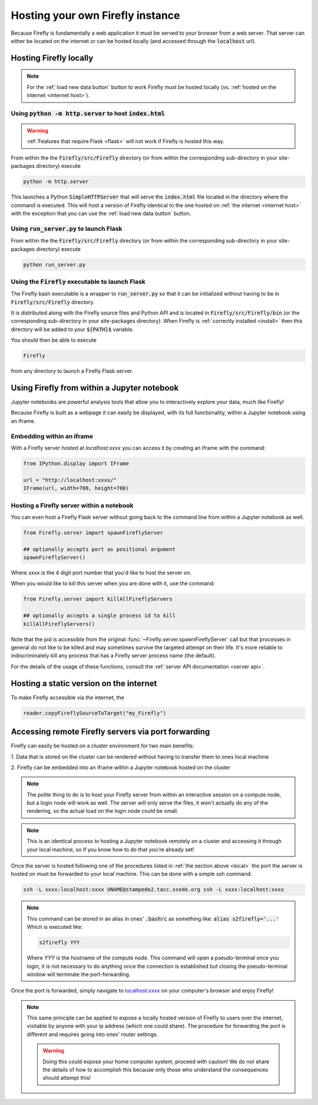 Hosting your own Firefly instance
=================================

Because Firefly is fundamentally a web application it must be served
to your browser from a web server. 
That server can either be located on the internet or can be hosted
locally (and accessed through the :code:`localhost` url). 

.. _local:

Hosting Firefly locally
-----------------------

.. note:: 

    For the :ref:`load new data button` button to work Firefly 
    must be hosted locally (vs. :ref:`hosted on the internet <internet host>`).

Using :code:`python -m http.server` to host :code:`index.html`
+++++++++++++++++++++++++++

.. warning:: 

    :ref:`Features that require Flask <flask>`
    will not work if Firefly is hosted this way.

From within the the :code:`Firefly/src/Firefly` directory (or from within 
the corresponding sub-directory in your site-packages directory) execute

.. code-block:: bash

    python -m http.server

This launches a Python :code:`SimpleHTTPServer` that will serve the 
:code:`index.html` file located in the directory where the command is
executed. 
This will host a version of Firefly identical to the one hosted on 
:ref:`the internet <internet host>` with the exception that you can 
use the :ref:`load new data button` button.

.. _flask host:

Using :code:`run_server.py` to launch Flask
+++++++++++++++++++
From within the the :code:`Firefly/src/Firefly` directory (or from within 
the corresponding sub-directory in your site-packages directory) execute

.. code-block:: bash 

    python run_server.py

Using the :code:`Firefly` executable to launch Flask
++++++++++++++++++++++++++++

The Firefly bash executable is a wrapper to 
:code:`run_server.py` so that it can be initialized without having to 
be in :code:`Firefly/src/Firefly` directory.

It is distributed along with the Firefly source
files and Python API and is located in :code:`Firefly/src/Firefly/bin`
(or the corresponding sub-directory in your site-packages directory).
When Firefly is :ref:`correctly installed <install>` then this directory
will be added to your :code:`${PATH}$` variable. 

You should then be able to execute

.. code-block:: bash

    Firefly

from any directory to launch a Firefly Flask server.

Using Firefly from within a Jupyter notebook
--------------------------------------------

Jupyter notebooks are powerful analysis tools that allow you to
interactively explore your data, much like Firefly!

Because Firefly is built as a webpage it can easily be displayed,
with its full functionality, within a Jupyter notebook using an iframe.

.. image:: _static/jupyter_embed.png
    :align: center

Embedding within an iframe
++++++++++++++++++++++++++

With a Firefly server hosted at `localhost:xxxx` you can access it
by creating an iframe with the command:

.. code-block::

    from IPython.display import IFrame

    url = "http://localhost:xxxx/"
    IFrame(url, width=700, height=700)

Hosting a Firefly server within a notebook
++++++++++++++++++++++++++++++++++++++++++

You can even host a Firefly Flask server without going back to the
command line from within a Jupyter notebook as well. 

.. code-block:: 

    from Firefly.server import spawnFireflyServer

    ## optionally accepts port as positional argument
    spawnFireflyServer()

Where `xxxx` is the 4 digit port number that you'd like to host the server on.

When you would like to kill this server when you are done with it,
use the command:

.. code-block:: 

    from Firefly.server import killAllFireflyServers

    ## optionally accepts a single process id to kill
    killAllFireflyServers()

Note that the pid is accessible from the original :func:`~Firefly.server.spawnFireflyServer`
call but that processes in general do not like to be killed and may sometimes
survive the targeted attempt on their life. It's more reliable to indiscriminately 
kill any process that has a Firefly server process name (the default).

For the details of the usage of these functions,
consult the :ref:`server API documentation <server api>`.

.. _internet host:

Hosting a static version on the internet
----------------------------------------

To make Firefly accessible via the internet, the 

.. code-block:: 
    
    reader.copyFireflySourceToTarget("my_Firefly")


.. seealso:: 

    :func:`~Firefly.data_reader.Reader.copyFireflySourceToTarget` takes an optional boolean
    keyword argument :code:`init_gh_pages` that will attempt to 
    create a new repository and enable GitHub pages automatically.
    See :ref:`multiple datasets` for details.



.. _port forwarding:

Accessing remote Firefly servers via port forwarding
----------------------------------------------------

Firefly can easily be hosted on a cluster environment for
two main benefits:

1. Data that is stored on the cluster can be rendered
without having to transfer them to ones local machine

2. Firefly can be embedded into an iframe within a Jupyter notebook
hosted on the cluster

.. note:: 

    The polite thing to do is to host your Firefly server from within an
    interactive session on a compute node, but a login node will work
    as well. The server will only serve the files, it won't actually
    do any of the rendering, so the actual load on the login node 
    could be small.

.. note::
    This is an identical process to hosting a Jupyter notebook
    remotely on a cluster and accessing it through your local machine, 
    so if you know how to do that you're already set!

Once the server is hosted following one of the procedures listed in 
:ref:`the section above <local>` the port the server is hosted on must 
be forwarded to your local machine.
This can be done with a simple ssh command:

.. code-block:: 

    ssh -L xxxx:localhost:xxxx UNAME@stampede2.tacc.xsede.org ssh -L xxxx:localhost:xxxx

.. note:: 

    This command can be stored in an alias in ones' :code:`.bashrc`
    as something like: :code:`alias s2firefly='...'`
    Which is executed like:

    .. code-block::  
    
        s2firefly YYY

    Where `YYY` is the hostname of the compute node.
    This command will open a pseudo-terminal once you login,
    it is not necessary to do anything once the connection is established
    but closing the pseudo-terminal window will terminate the
    port-forwarding.

Once the port is forwarded, simply navigate to `localhost:xxxx <http://localhost:xxxx>`_
on your computer's browser and enjoy Firefly!

.. note:: 

    This same principle can be applied to expose a locally hosted version 
    of Firefly to users over the internet, visitable by anyone with your 
    ip address (which one could share). The procedure for forwarding
    the port is different and requires going into ones' router settings. 

    .. warning:: 
        
        Doing this could expose your home computer system,
        proceed with caution! We do not share the details of 
        how to accomplish this because only those who understand 
        the consequences should attempt this!